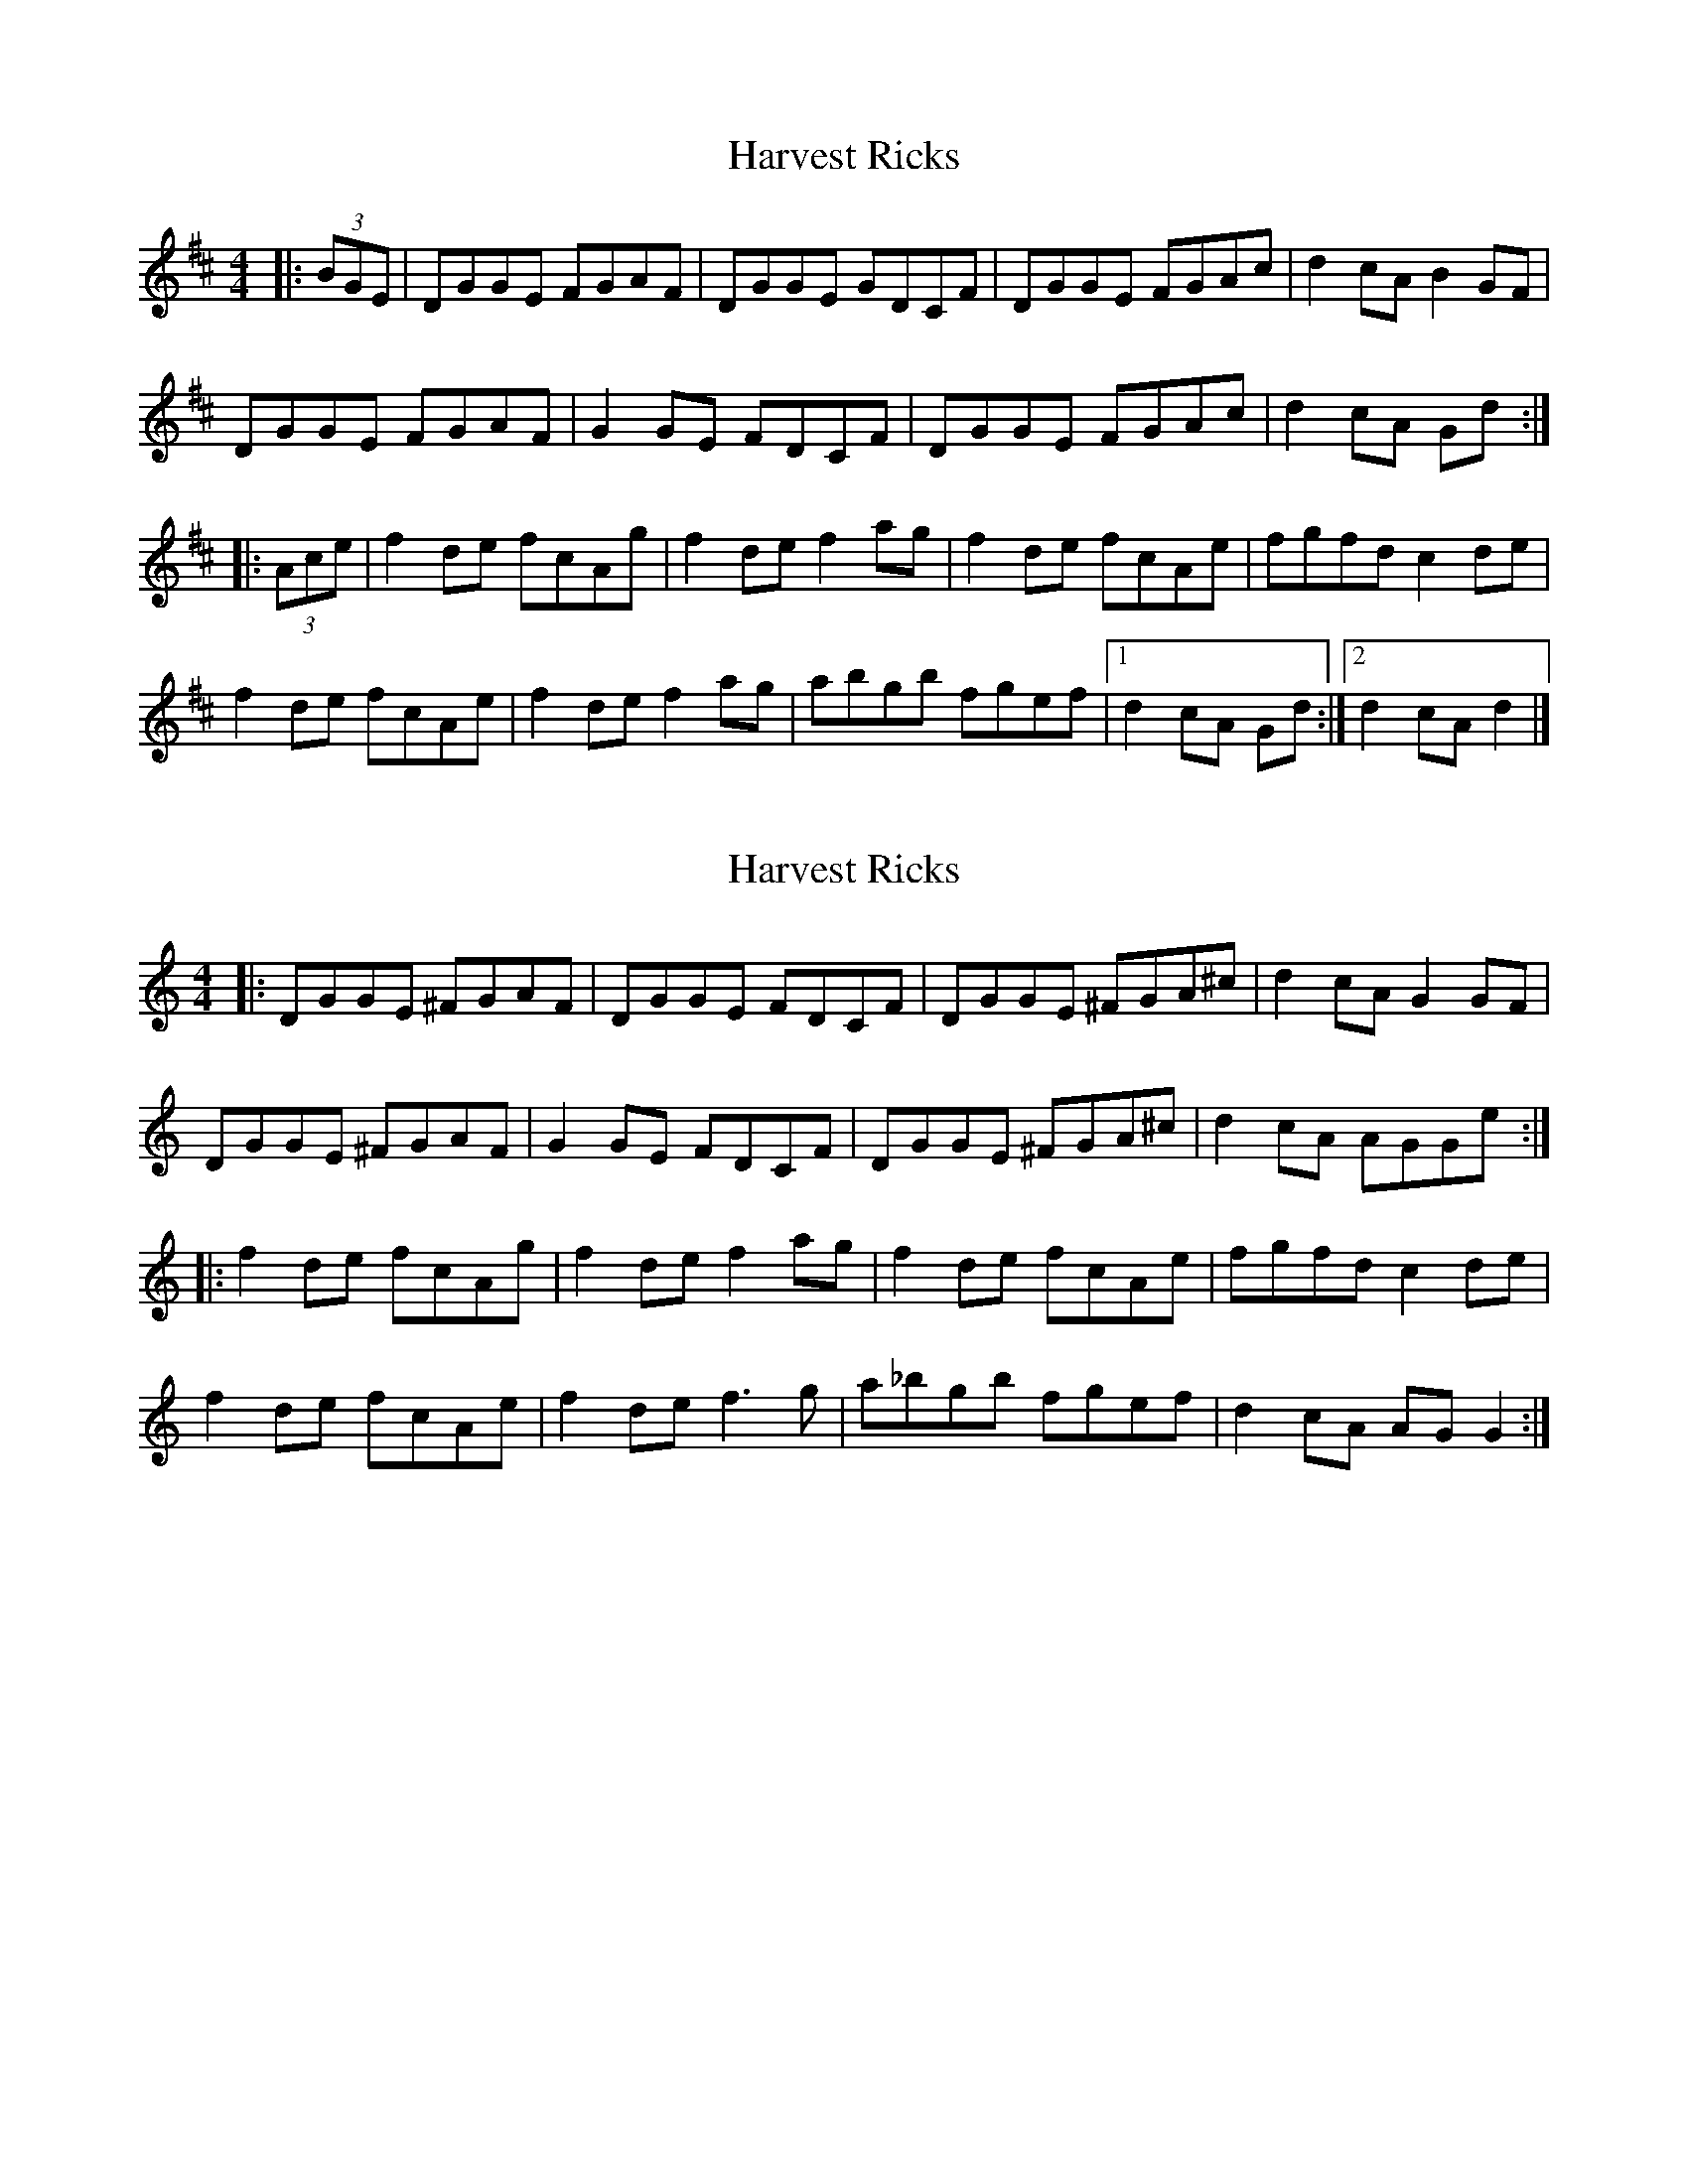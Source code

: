 X: 1
T: Harvest Ricks
Z: Cuanshore
S: https://thesession.org/tunes/10870#setting10870
R: reel
M: 4/4
L: 1/8
K: Dmaj
|:(3BGE | DGGE FGAF | DGGE GDCF | DGGE FGAc | d2 cA B2 GF |
DGGE FGAF | G2 GE FDCF | DGGE FGAc | d2 cA Gd :|
|:(3Ace | f2 de fcAg | f2 de f2 ag | f2 de fcAe | fgfd c2 de |
f2 de fcAe | f2 de f2 ag | abgb fgef |1 d2 cA Gd :|2 d2 cA d2|]
X: 2
T: Harvest Ricks
Z: ceolachan
S: https://thesession.org/tunes/10870#setting30135
R: reel
M: 4/4
L: 1/8
K: Gmix
|: DGGE ^FGAF | DGGE FDCF | DGGE ^FGA^c | d2 cA G2 GF |
DGGE ^FGAF | G2 GE FDCF | DGGE ^FGA^c | d2 cA AGGe :|
|: f2 de fcAg | f2 de f2 ag | f2 de fcAe | fgfd c2 de |
f2 de fcAe | f2 de f3 g | a_bgb fgef | d2 cA AG G2 :|
